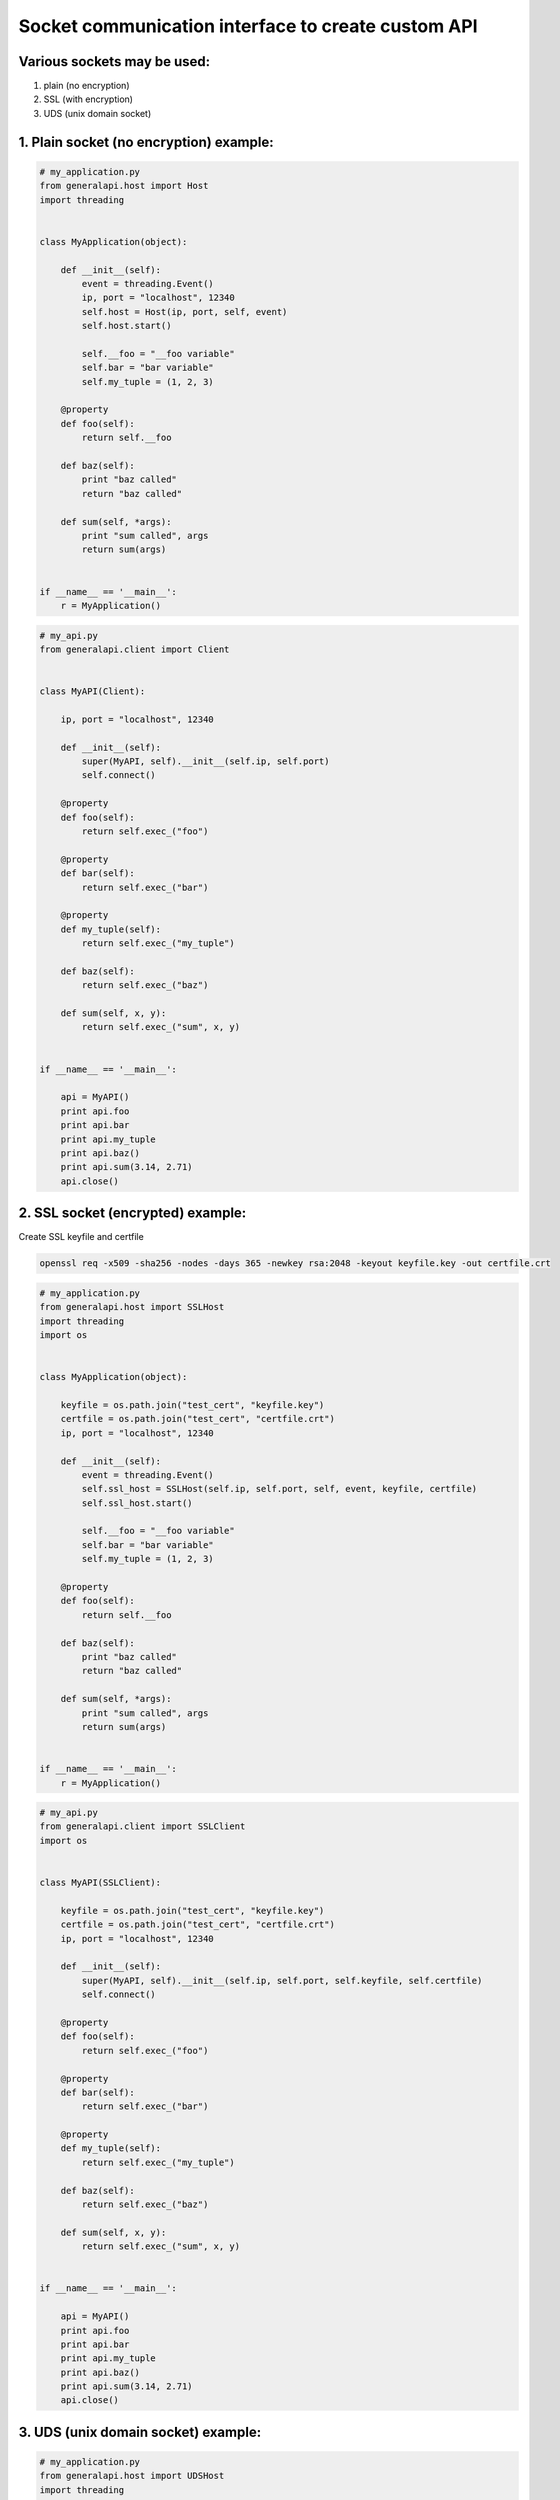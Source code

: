 Socket communication interface to create custom API
==========================================================

Various sockets may be used:
----------------------------

1. plain (no encryption)
2. SSL (with encryption)
3. UDS (unix domain socket)

1. Plain socket (no encryption) example:
----------------------------------------

.. code::

    # my_application.py
    from generalapi.host import Host
    import threading


    class MyApplication(object):

        def __init__(self):
            event = threading.Event()
            ip, port = "localhost", 12340
            self.host = Host(ip, port, self, event)
            self.host.start()

            self.__foo = "__foo variable"
            self.bar = "bar variable"
            self.my_tuple = (1, 2, 3)

        @property
        def foo(self):
            return self.__foo

        def baz(self):
            print "baz called"
            return "baz called"

        def sum(self, *args):
            print "sum called", args
            return sum(args)


    if __name__ == '__main__':
        r = MyApplication()

.. code::

    # my_api.py
    from generalapi.client import Client


    class MyAPI(Client):

        ip, port = "localhost", 12340

        def __init__(self):
            super(MyAPI, self).__init__(self.ip, self.port)
            self.connect()

        @property
        def foo(self):
            return self.exec_("foo")

        @property
        def bar(self):
            return self.exec_("bar")

        @property
        def my_tuple(self):
            return self.exec_("my_tuple")

        def baz(self):
            return self.exec_("baz")

        def sum(self, x, y):
            return self.exec_("sum", x, y)


    if __name__ == '__main__':

        api = MyAPI()
        print api.foo
        print api.bar
        print api.my_tuple
        print api.baz()
        print api.sum(3.14, 2.71)
        api.close()


2. SSL socket (encrypted) example:
----------------------------------

Create SSL keyfile and certfile

.. code::

    openssl req -x509 -sha256 -nodes -days 365 -newkey rsa:2048 -keyout keyfile.key -out certfile.crt

.. code::

    # my_application.py
    from generalapi.host import SSLHost
    import threading
    import os


    class MyApplication(object):

        keyfile = os.path.join("test_cert", "keyfile.key")
        certfile = os.path.join("test_cert", "certfile.crt")
        ip, port = "localhost", 12340

        def __init__(self):
            event = threading.Event()
            self.ssl_host = SSLHost(self.ip, self.port, self, event, keyfile, certfile)
            self.ssl_host.start()

            self.__foo = "__foo variable"
            self.bar = "bar variable"
            self.my_tuple = (1, 2, 3)

        @property
        def foo(self):
            return self.__foo

        def baz(self):
            print "baz called"
            return "baz called"

        def sum(self, *args):
            print "sum called", args
            return sum(args)


    if __name__ == '__main__':
        r = MyApplication()


.. code::

    # my_api.py
    from generalapi.client import SSLClient
    import os


    class MyAPI(SSLClient):

        keyfile = os.path.join("test_cert", "keyfile.key")
        certfile = os.path.join("test_cert", "certfile.crt")
        ip, port = "localhost", 12340

        def __init__(self):
            super(MyAPI, self).__init__(self.ip, self.port, self.keyfile, self.certfile)
            self.connect()

        @property
        def foo(self):
            return self.exec_("foo")

        @property
        def bar(self):
            return self.exec_("bar")

        @property
        def my_tuple(self):
            return self.exec_("my_tuple")

        def baz(self):
            return self.exec_("baz")

        def sum(self, x, y):
            return self.exec_("sum", x, y)


    if __name__ == '__main__':

        api = MyAPI()
        print api.foo
        print api.bar
        print api.my_tuple
        print api.baz()
        print api.sum(3.14, 2.71)
        api.close()

3. UDS (unix domain socket) example:
------------------------------------

.. code::

    # my_application.py
    from generalapi.host import UDSHost
    import threading


    class MyApplication(object):

        uds_path = "/path/to/uds/socket"

        def __init__(self):
            event = threading.Event()
            self.ssl_host = UDSHost(self.uds_path, self, event)
            self.ssl_host.start()

            self.__foo = "__foo variable"
            self.bar = "bar variable"
            self.my_tuple = (1, 2, 3)

        @property
        def foo(self):
            return self.__foo

        def baz(self):
            print "baz called"
            return "baz called"

        def sum(self, *args):
            print "sum called", args
            return sum(args)


    if __name__ == '__main__':
        r = MyApplication()


.. code::

    # my_api.py
    from generalapi.client import UDSClient


    class MyAPI(UDSClient):

        uds_path = "/path/to/uds/socket"

        def __init__(self):
            super(MyAPI, self).__init__(self.uds_path)
            self.connect()

        @property
        def foo(self):
            return self.exec_("foo")

        @property
        def bar(self):
            return self.exec_("bar")

        @property
        def my_tuple(self):
            return self.exec_("my_tuple")

        def baz(self):
            return self.exec_("baz")

        def sum(self, x, y):
            return self.exec_("sum", x, y)


    if __name__ == '__main__':

        api = MyAPI()
        print api.foo
        print api.bar
        print api.my_tuple
        print api.baz()
        print api.sum(3.14, 2.71)
        api.close()